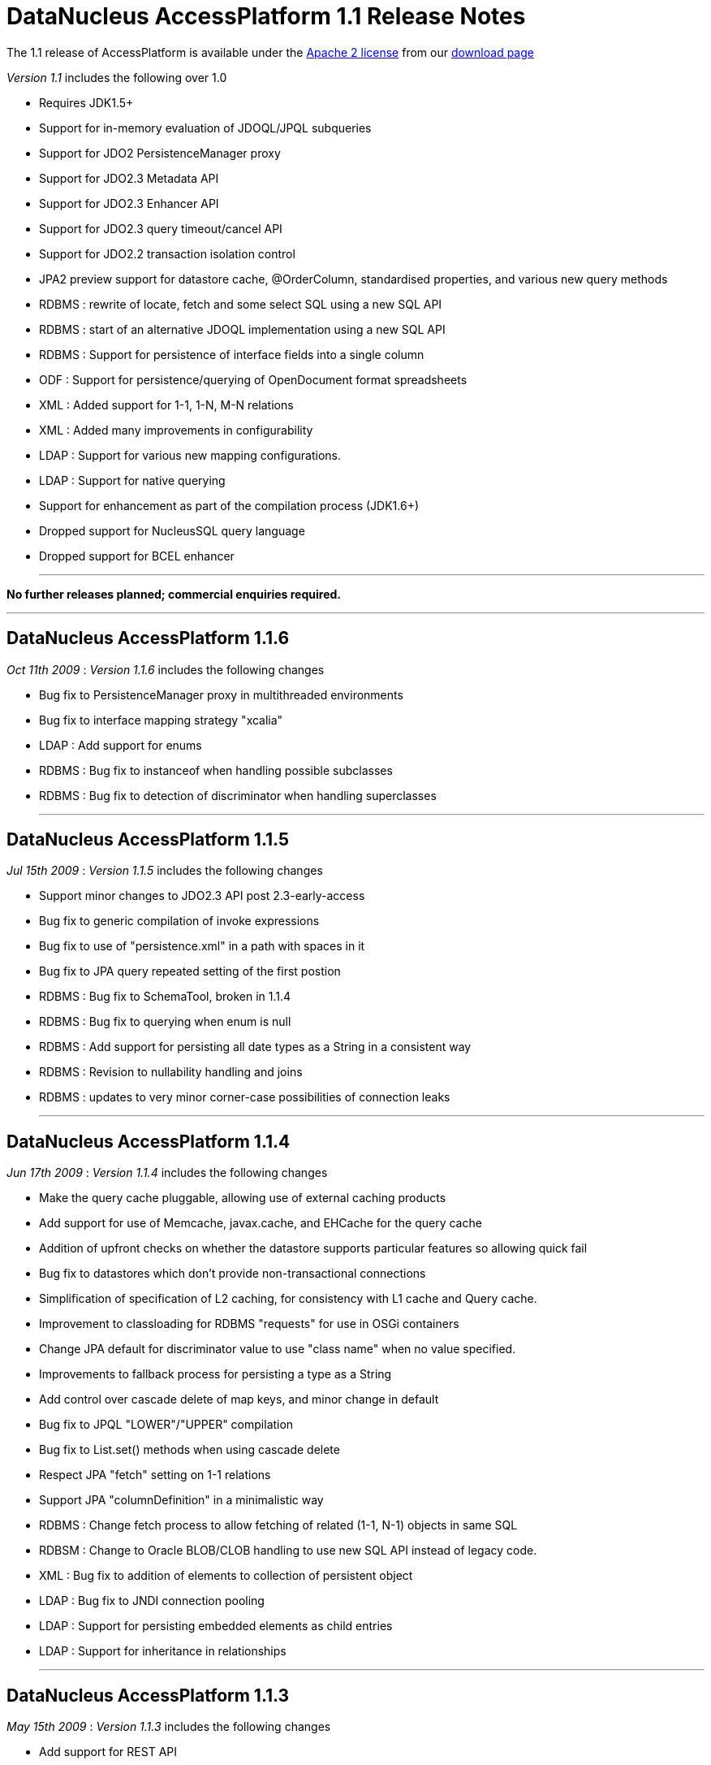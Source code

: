 [[releasenotes_1_1]]
= DataNucleus AccessPlatform 1.1 Release Notes
:_basedir: ../../
:_imagesdir: images/

The 1.1 release of AccessPlatform is available under the link:../license.html[Apache 2 license] from our link:../../download.html[download page] 


_Version 1.1_ includes the following over 1.0


* Requires JDK1.5+
* Support for in-memory evaluation of JDOQL/JPQL subqueries
* Support for JDO2 PersistenceManager proxy
* Support for JDO2.3 Metadata API
* Support for JDO2.3 Enhancer API
* Support for JDO2.3 query timeout/cancel API
* Support for JDO2.2 transaction isolation control
* JPA2 preview support for datastore cache, @OrderColumn, standardised properties, and various
    new query methods
* RDBMS : rewrite of locate, fetch and some select SQL using a new SQL API
* RDBMS : start of an alternative JDOQL implementation using a new SQL API
* RDBMS : Support for persistence of interface fields into a single column
* ODF : Support for persistence/querying of OpenDocument format spreadsheets
* XML : Added support for 1-1, 1-N, M-N relations
* XML : Added many improvements in configurability
* LDAP : Support for various new mapping configurations.
* LDAP : Support for native querying
* Support for enhancement as part of the compilation process (JDK1.6+)
* Dropped support for NucleusSQL query language
* Dropped support for BCEL enhancer

- - -

*No further releases planned; commercial enquiries required.*

- - -

== DataNucleus AccessPlatform 1.1.6

__Oct 11th 2009__ : _Version 1.1.6_ includes the following changes


* Bug fix to PersistenceManager proxy in multithreaded environments
* Bug fix to interface mapping strategy "xcalia"
* LDAP : Add support for enums
* RDBMS : Bug fix to instanceof when handling possible subclasses
* RDBMS : Bug fix to detection of discriminator when handling superclasses

- - -

== DataNucleus AccessPlatform 1.1.5

__Jul 15th 2009__ : _Version 1.1.5_ includes the following changes


* Support minor changes to JDO2.3 API post 2.3-early-access
* Bug fix to generic compilation of invoke expressions
* Bug fix to use of "persistence.xml" in a path with spaces in it
* Bug fix to JPA query repeated setting of the first postion
* RDBMS : Bug fix to SchemaTool, broken in 1.1.4
* RDBMS : Bug fix to querying when enum is null
* RDBMS : Add support for persisting all date types as a String in a consistent way
* RDBMS : Revision to nullability handling and joins
* RDBMS : updates to very minor corner-case possibilities of connection leaks

- - -

== DataNucleus AccessPlatform 1.1.4

__Jun 17th 2009__ : _Version 1.1.4_ includes the following changes


* Make the query cache pluggable, allowing use of external caching products
* Add support for use of Memcache, javax.cache, and EHCache for the query cache
* Addition of upfront checks on whether the datastore supports particular features
    so allowing quick fail
* Bug fix to datastores which don't provide non-transactional connections
* Simplification of specification of L2 caching, for consistency with L1 cache and
    Query cache.
* Improvement to classloading for RDBMS "requests" for use in OSGi containers
* Change JPA default for discriminator value to use "class name" when no value specified.
* Improvements to fallback process for persisting a type as a String
* Add control over cascade delete of map keys, and minor change in default
* Bug fix to JPQL "LOWER"/"UPPER" compilation
* Bug fix to List.set() methods when using cascade delete
* Respect JPA "fetch" setting on 1-1 relations
* Support JPA "columnDefinition" in a minimalistic way
* RDBMS : Change fetch process to allow fetching of related (1-1, N-1) objects in same SQL
* RDBSM : Change to Oracle BLOB/CLOB handling to use new SQL API instead of legacy code.
* XML : Bug fix to addition of elements to collection of persistent object
* LDAP : Bug fix to JNDI connection pooling
* LDAP : Support for persisting embedded elements as child entries
* LDAP : Support for inheritance in relationships

- - -

== DataNucleus AccessPlatform 1.1.3

__May 15th 2009__ : _Version 1.1.3_ includes the following changes


* Add support for REST API
* Add support for Memcache and javax.cache (JSR107) L2 caches
* Add support for choosing which JDOQL/JPQL implementation to use.
* Generic compilation of bulk update statements
* Support for generic compilation of JPQL "KEY", "VALUE", "ENTRY", "SIZE", "LIKE",
    "SUBSTRING", "LENGTH", "CONCAT", "TRIM", "LOWER", "UPPER", "LOCATE" keywords
    as well as fixes to compilation of "NOT BETWEEN", "JOIN FETCH" keywords
* Fixes to generic compilation of JPQL "Object(a)", from clause
* Fixes to input parameter handling for generic JPQL/JDOQL queries, including much improved
    type checking
* Add support for allowing multiple JPA inheritance strategies in an inheritance tree
    (JPA extension).
* Bug fix to replication for embedded-only classes
* Bug fix to allow handling of multi-level generic annotations
* Fix to detachAllOnCommit to mean we don't have DN wrappers in detached objects
    so objects are ready for use in clients.
* Fix to JPAReplicationManager for multiple objects
* Fix to use of jtaDataSource for RESOURCE_LOCAL contexts
* Support for JDO2.3 transaction locking semantics
* Support for JPA2 @Cacheable
* Bug fix for specification of generation strategy in orm.xml
* Bug fix for PK join columns in orm.xml
* JDOQL2 : Support for Oracle-specific mappings
* Provision of alternative JPQL implementation for RDBMS "JPQL2"
* JPQL2 : Support FROM clause join syntaxis
* JPQL2 : Support case-insensitive identifiers
* JPQL2 : Support for CURRENT_DATE, CURRENT_TIME, CURRENT_TIMESTAMP
* JPQL2/JDOQL2 : Cater for input parameters with multiple PK fields
* Support for dynamic schema updates for interface implementation in 1-N collections
* Minor bug fixes to SchemaTool
* Bug fix to the enhancer to close any file that was opened
* Bug fix to the enhancer for classes with custom PKs using long fields
* Upgrade to NeoDatis 1.9 final
* Upgrade to Apache JDO 2.3 "early access" jar
* Move to use of Geronimo "JPA1" jar for more flexible license

- - -

== DataNucleus AccessPlatform 1.1.2

__Apr 15th 2009__ : _Version 1.1.2_ includes the following changes


* Improvements to fix issues in beforeCompletion/afterCompletion for JTA
* Support for null values in HashMap
* Generic query compiler support for implicit variables, method invocation on parameters
* Generic query compiler support for JPQL "MEMBER OF", EXISTS, ALL, ANY, SUM, as well
    as resolution of entity names.
* Generic query compiler support for JDOQL "ascending"/"descending" has been fixed
* Bug fix to caching of generic query compilations to make thread safe.
* JDO2.3 : Support for future ability to specify read object locking on transaction
    and on query
* Level 2 cache : fixes to caching of Object[], Collection&lt;Object&gt;, as well
    as to ordered lists and the state of returned objects from the L2 cache
* Managed Relations : support for delete of an object that is present in a collection
* Support for backwards compatibility with column identifiers consistent with JPOX
* Support for load of all classes below the root of a persistence-unit, and support for
    "exclude-unlisted-classes".
* Fixes to allow correct enhancement of Scala classes
* Fix support for JPA @Temporal, and complete support for TemporalType on Query API
* Fix to JPA XML "generated-value" to handle case-sensitivity correctly
* ODF : Support use of ORM files
* LDAP : Support use of ORM files
* Excel : Support use of ORM files
* RDBMS : JDOQL2 - support for Collection.contains, Map.containsKey, Map.containsValue,
    Map.get, Map.containsEntry
* RDBMS : JDOQL2 - support for cast, range, grouping, resultClass, new XXX()
* RDBMS : JDOQL2 - ArrayLiteral/CollectionLiteral size, contains methods
* RDBMS : JDOQL2 - support for String.equals(...)
* RDBMS : JDOQL2 - fixes to aggregate types, case and whether to use UNIONs
* RDBMS : JDOQL2 - detection of whether a query can be precompiled, and mechanism to
    convert a parameter into its literal form when not precompilable
* RDBMS : Fix DB2 schema generation NPE
* RDBMS : Use of SERIAL8 in Informix for sequence
* RDBMS : Ability to generate schema with multiple PMFs at the same time
* RDBMS : Improvement to locking with Derby
* RDBMS : Fix to indexed="true" for discriminator and version columns
* XML : Fix to the retrieval of objects when the candidate has no "xpath" specified

- - -

== DataNucleus AccessPlatform 1.1.1

__Mar 17th 2009__ : _Version 1.1.1_ includes the following changes


* Added support for generic compilation of long form of Math.XXX, JDOHelper.XXX
* Added support for parameter.method, parameter.field syntaxis in generic queries
* Improved in-memory evaluation of queries to skip candidates that fail sub-expressions
    due to impossible conditions (unimplemented features, or casts etc)
* Bug fix to always put objects in the L2 cache after a query
* Bug fix to class loading when user has supplied their own loader
* Bug fix to JTA with JCA in afterCompletion (Guido Anzuoni)
* Bug fix to execution of generically compiled queries with parameters so that subsequent
    invocations use the new parameter values
* Bug fix to runtime enhancement and use of @Extension with JPA to avoid ClassCastException
* Improvements to ordered lists to handle some operations that require indexed positions
* Improvement to object-value-generator to cache the generators
* Bug fix to JPA @Basic annotation allowing for tagging of custom type fields as persistent
* RDBMS "JDOQL2" : Improved support for various String methods
* RDBMS "JDOQL2" : Add support for Math.XXX, JDOHelper.XXX
* RDBMS "JDOQL2" : Support for static class fields
* RDBMS "JDOQL2" : Support chained method invocations
* RDBMS "JDOQL2" : Bug fix to use of parameters when the statement involves unions
* RDBMS "JDOQL2" : Support for input Extent
* RDBMS "JDOQL2" : Support for enums
* RDBMS : Rewrite all backing store "iterator" statements to use new SQL API
* RDBMS : Separate all native (SQL) statements into their own log category

- - -

== DataNucleus AccessPlatform 1.1.0.RELEASE

__Feb 23rd 2009__ : _Version 1.1 RELEASE_ includes the following changes


* Add support for JDK1.6+ enhancement during the compilation.
* Add support for persistence to Open Document Format (ODF) spreadsheets.

- - -

== DataNucleus AccessPlatform 1.1.0.M4

__Feb 1st 2009__ : _Version 1.1 Milestone 4_ includes the following changes


* Upgrade to NeoDatis 1.9RC1
* Upgrade to latest JDO 2.3 snapshot including Metadata API
* Add accessor for available query extensions
* Support for in-memory evaluation of JDOQL/JPQL subqueries
* Support for JDO2.3 Metadata API
* Bug fix to allow registration of persistent classes when loaded by ClassLoader
* Support for QueryResult toArray/subList
* RDBMS : Make "request" operations pluggable allowing override of INSERT/UPDATE/DELETE etc
* RDBMS : Replacement of field fetch process using new SQL API
* RDBMS : Replacement of object locate process using new SQL API
* RDBMS : Provision of potential replacement JDOQL implementation, using new SQL API
* XML : Fix for fields marked transient to not be persisted
* XML : Provide default XmlID/XmlIDREF based on relation metadata information
* XML : Fix to implement fetch of fields
* XML : Support for use of schema/table/column
* XML : Bug fix for XmlIDREF for collection fields
* LDAP : Support for hierarchical mapping of relations
* LDAP : Support for wrappers of primitives
* LDAP : Support for map/array/collection of Strings/primitives to multivalued LDAP components
* Dropped support for BCEL enhancer

- - -

== DataNucleus AccessPlatform 1.1.0.M3

__Dec 11th 2008__ : _Version 1.1 Milestone 3_ includes the following changes


* Upgrade to Apache POI 3.2
* Upgrade to JDO 2.3 (snapshot)
* New autostarter taking in metadata filenames
* Support for pm.getObjectById(String) mimicking custom behaviour of Xcalia 
    (for people migrating from Xcalia)
* Support for JDO2 PersistenceManager proxy
* Support for JPA2 @OrderColumn
* RDBMS : Support for persisting interface/object fields using a single column.
    (for compatibility with Kodo/Xcalia, for people migrating from those implementations)
* Support for JDO2.3 Enhancer API
* LDAP : Support for native queries rather than performing all in-memory.
* LDAP : Improvements to distinguishedName handling
* Support for String.startsWith/endsWith/indexOf with parameter/primary expressions
* Catch leading/trailing blanks in persistence properties
* Support for OpenJPA/Kodo style datastore identity (for people migrating from Kodo)
* Support for Xcalia style datastore identity (for people migrating from Xcalia)
* Fix for unary minus in generic query mechanism
* Remove enhancer "verify" mode since no longer used
* Provide access to class bytes after enhancement via enhancer API
* Fix to replication in some cases where object didnt exist in datastore 2
* Fix to RDBMS large result "count" method to ignore ordering

- - -

== DataNucleus AccessPlatform 1.1.0.M2

__Oct 31st 2008__ : _Version 1.1 Milestone 2_ includes the following changes


* Upgrade to ASM 3.1
* Upgrade to db4o 7.4 java5
* Upgrade to JDO2.2 final
* Provide an API for datastore replication for JDO and JPA
* Improvements to L2 caching to fix problems with objects being garbage collected and returning
    old version of objects
* Fixes to how fields are marked as loaded
* Fix to handling of collections with non-RDBMS datastores so they aren't treated as serialised
* Improvement to detach flag DETACH_UNLOAD_FIELDS to also remove the values from the object
* Fix SQL syntax for non-ANSI joins (e.g Oracle 8i)
* Remove support for NucleusSQL for RDBMS datastores
* Support for sequences with H2 datastore
* Extend RDBMS "update lock" to also apply to object existence check
* Fix to handling of URLs with DB4O plugin
* Fix to JPA handling of PostLoad callbacks
* Fix to LDAP plugin so that the existence check doesnt retrieve any attributes
* Fix to handling of XMLIdRef annotation with XML plugin

- - -

== DataNucleus AccessPlatform 1.1.0.M1

__Sept 23rd 2008__ : _Version 1.1 Milestone 1_ includes the following changes


* Moved to JDK1.5+ requirement
* Removal of Java5 plugin, and addition of JPA plugin
* Support for JDO2.2 transaction isolation specification mechanism
* Support for JPQL "&lt;&gt;" added to generic query compilation
* Support for JDOQL "(cast)" added to generic query compilation
* Support for JPQL bulk delete for db4o, NeoDatis, Excel, XML, LDAP and JSON datastores
* Support db4o 7.0 or later only
* Log any invalid/unsupported persistence properties
* Remove support for NucleusSQL for RDBMS datastores
* Performance improvement to Excel and XML datastores to not repeatedly open/close the datastore
* When checking for RDBMS table existence use DatabaseMetaData.getTables for performance
* Fix logging of initialisation of Derby datastores to remove logged exception
* Fix logging of initialisation of RDBMS SEQUENCE_TABLE to remove logged exception
* Fix bug in loading of unloaded fields to cater for corner case
* Fix bug in persistence of 1-N bidir List using cascade delete
* Fix available transaction isolation levels for HSQL, H2 datastores
* Fix bug in DB4O and NeoDatis JDOQL handling of "{alias}.b" syntax
* Fix bug in Extents with subclasses for Excel, XML, LDAP and JSON datastores
* Fix bug in LDAP persistence of boolean fields

